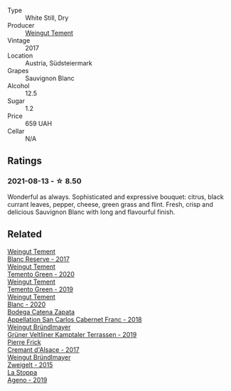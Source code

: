 #+attr_html: :class wine-main-image
[[file:/images/67/b1bff3-17d8-4eeb-b8b8-07030edb41ac/2021-08-14-10-17-40-6AB906D6-9AD1-499F-8B32-34F427389BC4-1-105-c.webp]]

- Type :: White Still, Dry
- Producer :: [[barberry:/producers/10ab4cea-5852-45b1-94bc-97e93fe33956][Weingut Tement]]
- Vintage :: 2017
- Location :: Austria, Südsteiermark
- Grapes :: Sauvignon Blanc
- Alcohol :: 12.5
- Sugar :: 1.2
- Price :: 659 UAH
- Cellar :: N/A

** Ratings

*** 2021-08-13 - ☆ 8.50

Wonderful as always. Sophisticated and expressive bouquet: citrus,
black currant leaves, pepper, cheese, green grass and flint. Fresh,
crisp and delicious Sauvignon Blanc with long and flavourful finish.

** Related

#+begin_export html
<div class="flex-container">
  <a class="flex-item flex-item-left" href="/wines/0346dda7-b320-4d33-b87c-1aaa7ad13955.html">
    <img class="flex-bottle" src="/images/03/46dda7-b320-4d33-b87c-1aaa7ad13955/2022-01-16-11-43-00-D2F5F049-80AA-4139-B3D4-27BD996201DF-1-105-c.webp"></img>
    <section class="h">Weingut Tement</section>
    <section class="h text-bolder">Blanc Reserve - 2017</section>
  </a>

  <a class="flex-item flex-item-right" href="/wines/10032e11-4691-4634-8f36-ce7ed8c1dba2.html">
    <img class="flex-bottle" src="/images/10/032e11-4691-4634-8f36-ce7ed8c1dba2/2022-06-12-17-28-38-D9712012-722A-4AA8-9D81-D45EC3171A7E.webp"></img>
    <section class="h">Weingut Tement</section>
    <section class="h text-bolder">Temento Green - 2020</section>
  </a>

  <a class="flex-item flex-item-left" href="/wines/3af6dc13-151d-4cfa-a315-e3f68d6e04a0.html">
    <img class="flex-bottle" src="/images/3a/f6dc13-151d-4cfa-a315-e3f68d6e04a0/2021-04-25-14-15-47-1585199E-316E-45FF-96CE-33F76C8849DE-1-105-c.webp"></img>
    <section class="h">Weingut Tement</section>
    <section class="h text-bolder">Temento Green - 2019</section>
  </a>

  <a class="flex-item flex-item-right" href="/wines/b7ff4247-f4c0-48cf-829c-f735ddeb4e22.html">
    <img class="flex-bottle" src="/images/b7/ff4247-f4c0-48cf-829c-f735ddeb4e22/2021-07-15-08-00-02-A0D6EEDC-BA0E-4C2B-8BBE-EC28E45F7B02-1-105-c.webp"></img>
    <section class="h">Weingut Tement</section>
    <section class="h text-bolder">Blanc - 2020</section>
  </a>

  <a class="flex-item flex-item-left" href="/wines/4e23b052-277f-40dc-8a71-52a5de7edd3f.html">
    <img class="flex-bottle" src="/images/unknown-wine.webp"></img>
    <section class="h">Bodega Catena Zapata</section>
    <section class="h text-bolder">Appellation San Carlos Cabernet Franc - 2018</section>
  </a>

  <a class="flex-item flex-item-right" href="/wines/6e9d1d22-6802-4fb7-a928-325b7f6ebf0e.html">
    <img class="flex-bottle" src="/images/6e/9d1d22-6802-4fb7-a928-325b7f6ebf0e/2021-08-14-10-46-59-82273708-1D6B-4994-9A84-77A739C376AA-1-105-c.webp"></img>
    <section class="h">Weingut Bründlmayer</section>
    <section class="h text-bolder">Grüner Veltliner Kamptaler Terrassen - 2019</section>
  </a>

  <a class="flex-item flex-item-left" href="/wines/6ff8d6e2-d7c2-4ab2-b560-207caa4b3956.html">
    <img class="flex-bottle" src="/images/6f/f8d6e2-d7c2-4ab2-b560-207caa4b3956/2021-08-14-10-34-12-D3EC9F5B-BCBF-4593-8433-AABB64CC60E2-1-105-c.webp"></img>
    <section class="h">Pierre Frick</section>
    <section class="h text-bolder">Cremant d'Alsace - 2017</section>
  </a>

  <a class="flex-item flex-item-right" href="/wines/cdd63749-d893-457a-b852-06a407e52c84.html">
    <img class="flex-bottle" src="/images/cd/d63749-d893-457a-b852-06a407e52c84/2022-06-16-07-13-05-3D4129EC-7C9D-440A-9C8D-43B7474C4789-1-105-c.webp"></img>
    <section class="h">Weingut Bründlmayer</section>
    <section class="h text-bolder">Zweigelt - 2015</section>
  </a>

  <a class="flex-item flex-item-left" href="/wines/d760ef98-0e8f-457e-8e0c-d102169fe4bd.html">
    <img class="flex-bottle" src="/images/d7/60ef98-0e8f-457e-8e0c-d102169fe4bd/2021-05-26-08-28-17-4F28832C-5C44-4CE8-964E-CCFB81AEED26-1-105-c.webp"></img>
    <section class="h">La Stoppa</section>
    <section class="h text-bolder">Ageno - 2019</section>
  </a>

</div>
#+end_export
